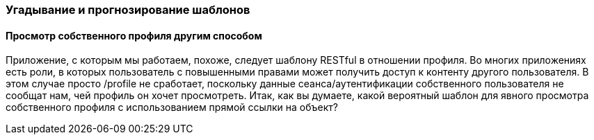 === Угадывание и прогнозирование шаблонов

==== Просмотр собственного профиля другим способом

Приложение, с которым мы работаем, похоже, следует шаблону RESTful в отношении профиля. Во многих приложениях есть роли, в которых пользователь с повышенными правами может получить доступ к контенту другого пользователя.
В этом случае просто /profile не сработает, поскольку данные сеанса/аутентификации собственного пользователя не сообщат нам, чей профиль он хочет просмотреть.
Итак, как вы думаете, какой вероятный шаблон для явного просмотра собственного профиля с использованием прямой ссылки на объект?
